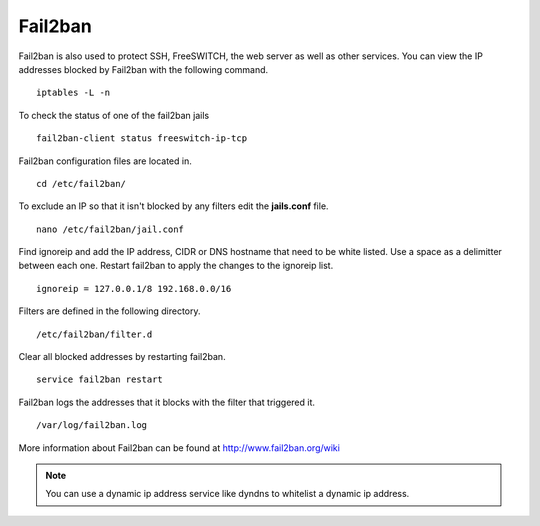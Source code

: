 #############
Fail2ban
#############


Fail2ban is also used to protect SSH, FreeSWITCH, the web server as well as other services. You can view the IP addresses blocked by Fail2ban with the following command.


::
 
 iptables -L -n
 

To check the status of one of the fail2ban jails

::

 fail2ban-client status freeswitch-ip-tcp


Fail2ban configuration files are located in.

::

 cd /etc/fail2ban/


To exclude an IP so that it isn't blocked by any filters edit the **jails.conf** file.


::

 nano /etc/fail2ban/jail.conf


Find ignoreip and add the IP address, CIDR or DNS hostname that need to be white listed. Use a space as a delimitter between each one. Restart fail2ban to apply the changes to the ignoreip list.

::

 ignoreip = 127.0.0.1/8 192.168.0.0/16


Filters are defined in the following directory.

::

 /etc/fail2ban/filter.d


Clear all blocked addresses by restarting fail2ban.

::

  service fail2ban restart


Fail2ban logs the addresses that it blocks with the filter that triggered it.

::

  /var/log/fail2ban.log


More information about Fail2ban can be found at http://www.fail2ban.org/wiki


.. Note::

    You can use a dynamic ip address service like dyndns to whitelist a dynamic ip address.


